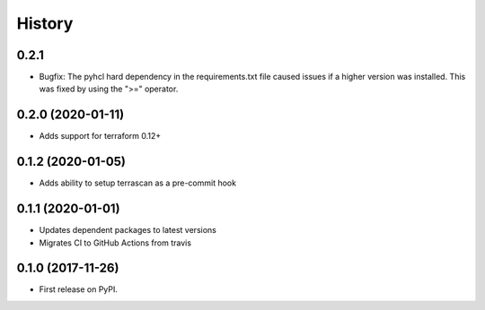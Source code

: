 =======
History
=======

0.2.1
-----------
* Bugfix: The pyhcl hard dependency in the requirements.txt file caused issues if a higher version was installed. This was fixed by using the ">=" operator.

0.2.0 (2020-01-11)
-------------------
* Adds support for terraform 0.12+

0.1.2 (2020-01-05)
------------------

* Adds ability to setup terrascan as a pre-commit hook

0.1.1 (2020-01-01)
------------------

* Updates dependent packages to latest versions
* Migrates CI to GitHub Actions from travis

0.1.0 (2017-11-26)
------------------

* First release on PyPI.
